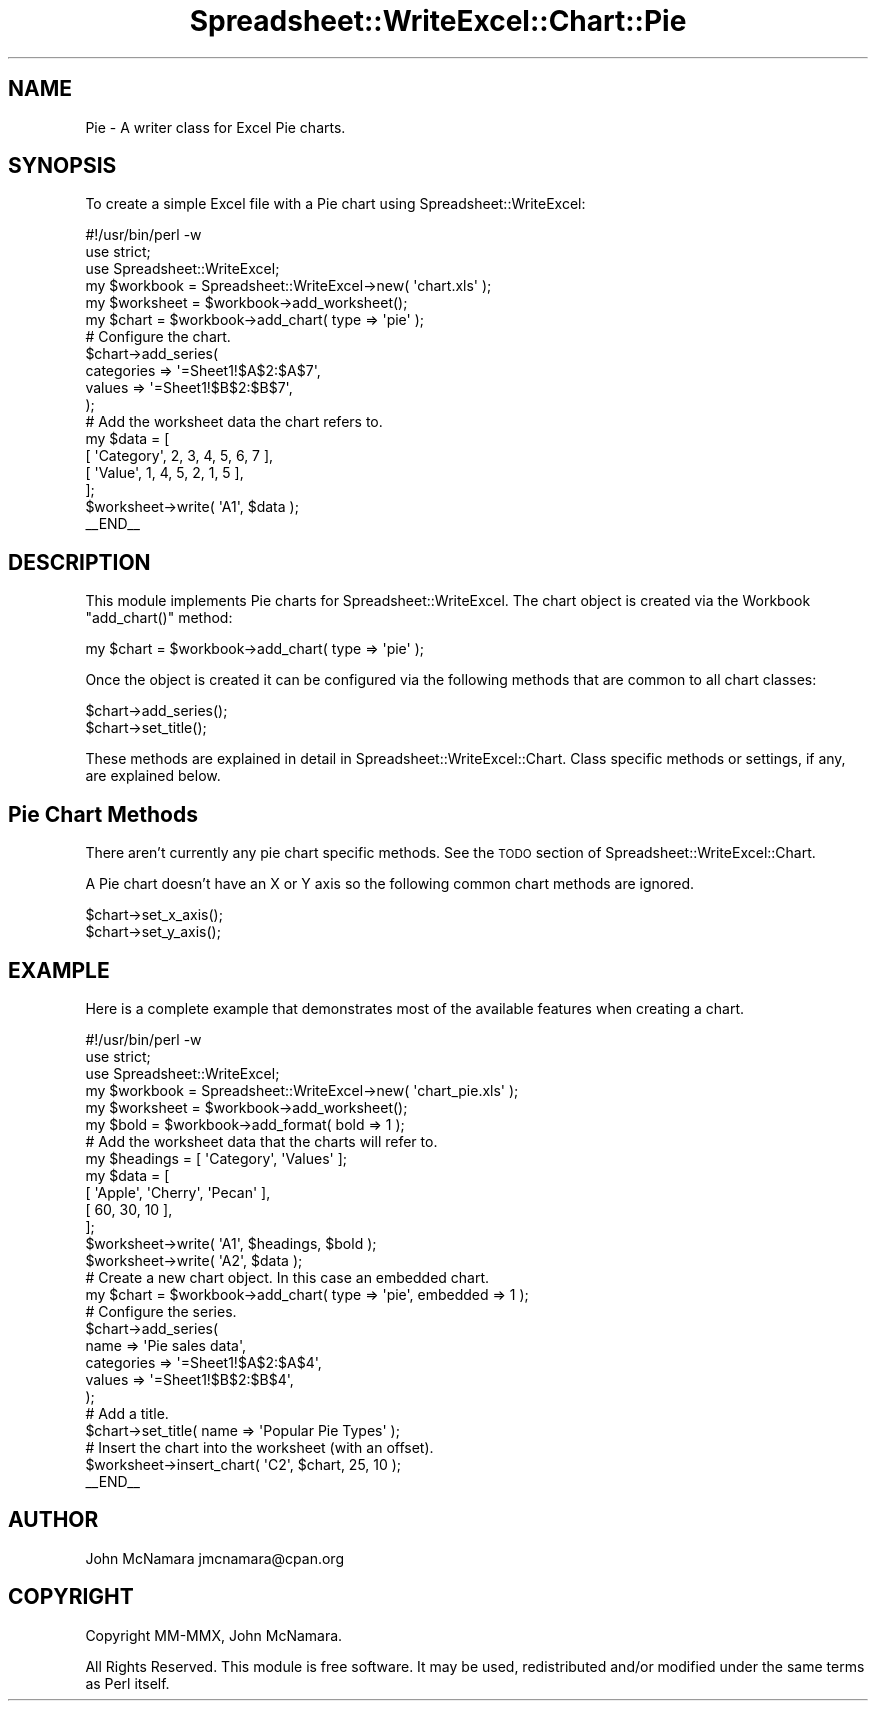 .\" Automatically generated by Pod::Man 2.27 (Pod::Simple 3.28)
.\"
.\" Standard preamble:
.\" ========================================================================
.de Sp \" Vertical space (when we can't use .PP)
.if t .sp .5v
.if n .sp
..
.de Vb \" Begin verbatim text
.ft CW
.nf
.ne \\$1
..
.de Ve \" End verbatim text
.ft R
.fi
..
.\" Set up some character translations and predefined strings.  \*(-- will
.\" give an unbreakable dash, \*(PI will give pi, \*(L" will give a left
.\" double quote, and \*(R" will give a right double quote.  \*(C+ will
.\" give a nicer C++.  Capital omega is used to do unbreakable dashes and
.\" therefore won't be available.  \*(C` and \*(C' expand to `' in nroff,
.\" nothing in troff, for use with C<>.
.tr \(*W-
.ds C+ C\v'-.1v'\h'-1p'\s-2+\h'-1p'+\s0\v'.1v'\h'-1p'
.ie n \{\
.    ds -- \(*W-
.    ds PI pi
.    if (\n(.H=4u)&(1m=24u) .ds -- \(*W\h'-12u'\(*W\h'-12u'-\" diablo 10 pitch
.    if (\n(.H=4u)&(1m=20u) .ds -- \(*W\h'-12u'\(*W\h'-8u'-\"  diablo 12 pitch
.    ds L" ""
.    ds R" ""
.    ds C` ""
.    ds C' ""
'br\}
.el\{\
.    ds -- \|\(em\|
.    ds PI \(*p
.    ds L" ``
.    ds R" ''
.    ds C`
.    ds C'
'br\}
.\"
.\" Escape single quotes in literal strings from groff's Unicode transform.
.ie \n(.g .ds Aq \(aq
.el       .ds Aq '
.\"
.\" If the F register is turned on, we'll generate index entries on stderr for
.\" titles (.TH), headers (.SH), subsections (.SS), items (.Ip), and index
.\" entries marked with X<> in POD.  Of course, you'll have to process the
.\" output yourself in some meaningful fashion.
.\"
.\" Avoid warning from groff about undefined register 'F'.
.de IX
..
.nr rF 0
.if \n(.g .if rF .nr rF 1
.if (\n(rF:(\n(.g==0)) \{
.    if \nF \{
.        de IX
.        tm Index:\\$1\t\\n%\t"\\$2"
..
.        if !\nF==2 \{
.            nr % 0
.            nr F 2
.        \}
.    \}
.\}
.rr rF
.\" ========================================================================
.\"
.IX Title "Spreadsheet::WriteExcel::Chart::Pie 3"
.TH Spreadsheet::WriteExcel::Chart::Pie 3 "2021-07-29" "perl v5.16.3" "User Contributed Perl Documentation"
.\" For nroff, turn off justification.  Always turn off hyphenation; it makes
.\" way too many mistakes in technical documents.
.if n .ad l
.nh
.SH "NAME"
Pie \- A writer class for Excel Pie charts.
.SH "SYNOPSIS"
.IX Header "SYNOPSIS"
To create a simple Excel file with a Pie chart using Spreadsheet::WriteExcel:
.PP
.Vb 1
\&    #!/usr/bin/perl \-w
\&
\&    use strict;
\&    use Spreadsheet::WriteExcel;
\&
\&    my $workbook  = Spreadsheet::WriteExcel\->new( \*(Aqchart.xls\*(Aq );
\&    my $worksheet = $workbook\->add_worksheet();
\&
\&    my $chart     = $workbook\->add_chart( type => \*(Aqpie\*(Aq );
\&
\&    # Configure the chart.
\&    $chart\->add_series(
\&        categories => \*(Aq=Sheet1!$A$2:$A$7\*(Aq,
\&        values     => \*(Aq=Sheet1!$B$2:$B$7\*(Aq,
\&    );
\&
\&    # Add the worksheet data the chart refers to.
\&    my $data = [
\&        [ \*(AqCategory\*(Aq, 2, 3, 4, 5, 6, 7 ],
\&        [ \*(AqValue\*(Aq,    1, 4, 5, 2, 1, 5 ],
\&    ];
\&
\&    $worksheet\->write( \*(AqA1\*(Aq, $data );
\&
\&    _\|_END_\|_
.Ve
.SH "DESCRIPTION"
.IX Header "DESCRIPTION"
This module implements Pie charts for Spreadsheet::WriteExcel. The chart object is created via the Workbook \f(CW\*(C`add_chart()\*(C'\fR method:
.PP
.Vb 1
\&    my $chart = $workbook\->add_chart( type => \*(Aqpie\*(Aq );
.Ve
.PP
Once the object is created it can be configured via the following methods that are common to all chart classes:
.PP
.Vb 2
\&    $chart\->add_series();
\&    $chart\->set_title();
.Ve
.PP
These methods are explained in detail in Spreadsheet::WriteExcel::Chart. Class specific methods or settings, if any, are explained below.
.SH "Pie Chart Methods"
.IX Header "Pie Chart Methods"
There aren't currently any pie chart specific methods. See the \s-1TODO\s0 section of Spreadsheet::WriteExcel::Chart.
.PP
A Pie chart doesn't have an X or Y axis so the following common chart methods are ignored.
.PP
.Vb 2
\&    $chart\->set_x_axis();
\&    $chart\->set_y_axis();
.Ve
.SH "EXAMPLE"
.IX Header "EXAMPLE"
Here is a complete example that demonstrates most of the available features when creating a chart.
.PP
.Vb 1
\&    #!/usr/bin/perl \-w
\&
\&    use strict;
\&    use Spreadsheet::WriteExcel;
\&
\&    my $workbook  = Spreadsheet::WriteExcel\->new( \*(Aqchart_pie.xls\*(Aq );
\&    my $worksheet = $workbook\->add_worksheet();
\&    my $bold      = $workbook\->add_format( bold => 1 );
\&
\&    # Add the worksheet data that the charts will refer to.
\&    my $headings = [ \*(AqCategory\*(Aq, \*(AqValues\*(Aq ];
\&    my $data = [
\&        [ \*(AqApple\*(Aq, \*(AqCherry\*(Aq, \*(AqPecan\*(Aq ],
\&        [ 60,       30,       10     ],
\&    ];
\&
\&    $worksheet\->write( \*(AqA1\*(Aq, $headings, $bold );
\&    $worksheet\->write( \*(AqA2\*(Aq, $data );
\&
\&    # Create a new chart object. In this case an embedded chart.
\&    my $chart = $workbook\->add_chart( type => \*(Aqpie\*(Aq, embedded => 1 );
\&
\&    # Configure the series.
\&    $chart\->add_series(
\&        name       => \*(AqPie sales data\*(Aq,
\&        categories => \*(Aq=Sheet1!$A$2:$A$4\*(Aq,
\&        values     => \*(Aq=Sheet1!$B$2:$B$4\*(Aq,
\&    );
\&
\&    # Add a title.
\&    $chart\->set_title( name => \*(AqPopular Pie Types\*(Aq );
\&
\&
\&    # Insert the chart into the worksheet (with an offset).
\&    $worksheet\->insert_chart( \*(AqC2\*(Aq, $chart, 25, 10 );
\&
\&    _\|_END_\|_
.Ve
.SH "AUTHOR"
.IX Header "AUTHOR"
John McNamara jmcnamara@cpan.org
.SH "COPYRIGHT"
.IX Header "COPYRIGHT"
Copyright MM-MMX, John McNamara.
.PP
All Rights Reserved. This module is free software. It may be used, redistributed and/or modified under the same terms as Perl itself.
